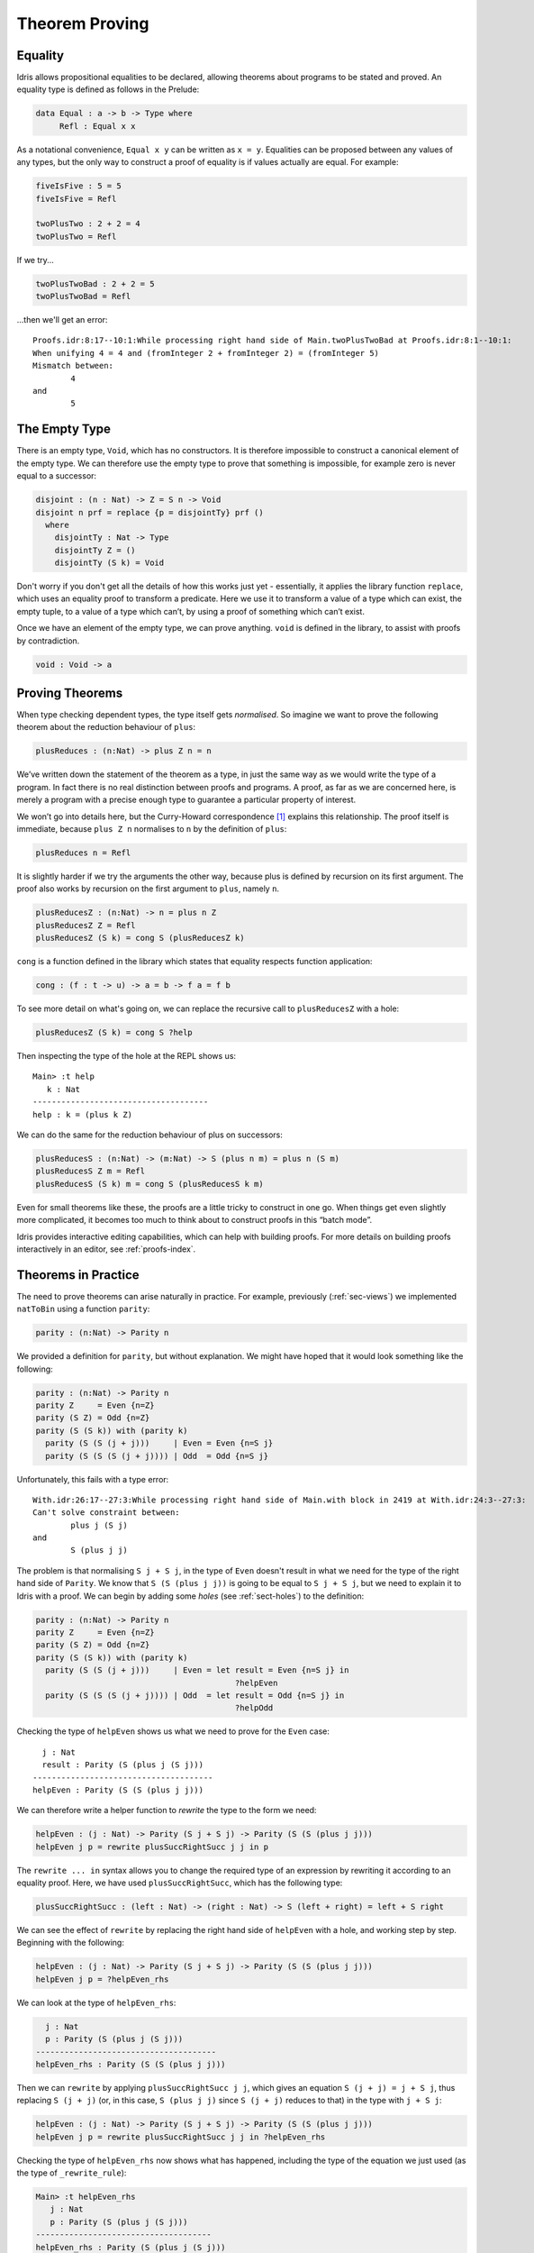 .. _sect-theorems:

***************
Theorem Proving
***************

Equality
========

Idris allows propositional equalities to be declared, allowing theorems about
programs to be stated and proved. An equality type is defined as follows in the
Prelude:

.. code-block:: idris

    data Equal : a -> b -> Type where
         Refl : Equal x x

As a notational convenience, ``Equal x y`` can be written as ``x = y``.
Equalities can be proposed between any values of any types, but the only
way to construct a proof of equality is if values actually are equal.
For example:

.. code-block:: idris

    fiveIsFive : 5 = 5
    fiveIsFive = Refl

    twoPlusTwo : 2 + 2 = 4
    twoPlusTwo = Refl

If we try...

.. code-block:: idris

    twoPlusTwoBad : 2 + 2 = 5
    twoPlusTwoBad = Refl

...then we'll get an error:

::

    Proofs.idr:8:17--10:1:While processing right hand side of Main.twoPlusTwoBad at Proofs.idr:8:1--10:1:
    When unifying 4 = 4 and (fromInteger 2 + fromInteger 2) = (fromInteger 5)
    Mismatch between:
            4
    and
            5

.. _sect-empty:

The Empty Type
==============

There is an empty type, ``Void``, which has no constructors. It is therefore
impossible to construct a canonical element of the empty type. We can therefore
use the empty type to prove that something is impossible, for example zero is
never equal to a successor:

.. code-block:: idris

    disjoint : (n : Nat) -> Z = S n -> Void
    disjoint n prf = replace {p = disjointTy} prf ()
      where
        disjointTy : Nat -> Type
        disjointTy Z = ()
        disjointTy (S k) = Void

Don't worry if you don't get all the details of how this works just yet -
essentially, it applies the library function ``replace``, which uses an
equality proof to transform a predicate. Here we use it to transform a
value of a type which can exist, the empty tuple, to a value of a type
which can’t, by using a proof of something which can’t exist.

Once we have an element of the empty type, we can prove anything.
``void`` is defined in the library, to assist with proofs by
contradiction.

.. code-block:: idris

    void : Void -> a

Proving Theorems
================

When type checking dependent types, the type itself gets *normalised*.
So imagine we want to prove the following theorem about the reduction
behaviour of ``plus``:

.. code-block:: idris

    plusReduces : (n:Nat) -> plus Z n = n

We’ve written down the statement of the theorem as a type, in just the
same way as we would write the type of a program. In fact there is no
real distinction between proofs and programs. A proof, as far as we are
concerned here, is merely a program with a precise enough type to
guarantee a particular property of interest.

We won’t go into details here, but the Curry-Howard correspondence [#Timothy]_
explains this relationship. The proof itself is immediate, because
``plus Z n`` normalises to ``n`` by the definition of ``plus``:

.. code-block:: idris

    plusReduces n = Refl

It is slightly harder if we try the arguments the other way, because
plus is defined by recursion on its first argument. The proof also works
by recursion on the first argument to ``plus``, namely ``n``.

.. code-block:: idris

    plusReducesZ : (n:Nat) -> n = plus n Z
    plusReducesZ Z = Refl
    plusReducesZ (S k) = cong S (plusReducesZ k)

``cong`` is a function defined in the library which states that equality
respects function application:

.. code-block:: idris

    cong : (f : t -> u) -> a = b -> f a = f b

To see more detail on what's going on, we can replace the recursive call to
``plusReducesZ`` with a hole:

.. code-block:: idris
    
    plusReducesZ (S k) = cong S ?help

Then inspecting the type of the hole at the REPL shows us:

::

    Main> :t help
       k : Nat
    -------------------------------------
    help : k = (plus k Z)

We can do the same for the reduction behaviour of plus on successors:

.. code-block:: idris

    plusReducesS : (n:Nat) -> (m:Nat) -> S (plus n m) = plus n (S m)
    plusReducesS Z m = Refl
    plusReducesS (S k) m = cong S (plusReducesS k m)

Even for small theorems like these, the proofs are a little tricky to
construct in one go. When things get even slightly more complicated, it
becomes too much to think about to construct proofs in this “batch
mode”.

Idris provides interactive editing capabilities, which can help with
building proofs. For more details on building proofs interactively in
an editor, see :ref:`proofs-index`.

.. _sect-parity:

Theorems in Practice
====================

The need to prove theorems can arise naturally in practice. For example,
previously (:ref:`sec-views`) we implemented ``natToBin`` using a function
``parity``:

.. code-block:: idris

    parity : (n:Nat) -> Parity n

We provided a definition for ``parity``, but without explanation.  We might
have hoped that it would look something like the following:

.. code-block:: idris

    parity : (n:Nat) -> Parity n
    parity Z     = Even {n=Z}
    parity (S Z) = Odd {n=Z}
    parity (S (S k)) with (parity k)
      parity (S (S (j + j)))     | Even = Even {n=S j}
      parity (S (S (S (j + j)))) | Odd  = Odd {n=S j}

Unfortunately, this fails with a type error:

::

    With.idr:26:17--27:3:While processing right hand side of Main.with block in 2419 at With.idr:24:3--27:3:
    Can't solve constraint between:
            plus j (S j)
    and
            S (plus j j)

The problem is that normalising ``S j + S j``, in the type of ``Even``
doesn't result in what we need for the type of the right hand side of
``Parity``. We know that ``S (S (plus j j))`` is going to be equal to
``S j + S j``, but we need to explain it to Idris with a proof. We can
begin by adding some *holes* (see :ref:`sect-holes`) to the definition:

.. code-block:: idris

    parity : (n:Nat) -> Parity n
    parity Z     = Even {n=Z}
    parity (S Z) = Odd {n=Z}
    parity (S (S k)) with (parity k)
      parity (S (S (j + j)))     | Even = let result = Even {n=S j} in
                                              ?helpEven
      parity (S (S (S (j + j)))) | Odd  = let result = Odd {n=S j} in
                                              ?helpOdd

Checking the type of ``helpEven`` shows us what we need to prove for the
``Even`` case:

::

      j : Nat
      result : Parity (S (plus j (S j)))
    --------------------------------------
    helpEven : Parity (S (S (plus j j)))

We can therefore write a helper function to *rewrite* the type to the form
we need:

.. code-block:: idris

    helpEven : (j : Nat) -> Parity (S j + S j) -> Parity (S (S (plus j j)))
    helpEven j p = rewrite plusSuccRightSucc j j in p

The ``rewrite ... in`` syntax allows you to change the required type of an
expression by rewriting it according to an equality proof. Here, we have
used ``plusSuccRightSucc``, which has the following type:

.. code-block:: idris

    plusSuccRightSucc : (left : Nat) -> (right : Nat) -> S (left + right) = left + S right

We can see the effect of ``rewrite`` by replacing the right hand side of
``helpEven`` with a hole, and working step by step. Beginning with the following:

.. code-block:: idris

    helpEven : (j : Nat) -> Parity (S j + S j) -> Parity (S (S (plus j j)))
    helpEven j p = ?helpEven_rhs

We can look at the type of ``helpEven_rhs``:

.. code-block:: idris

      j : Nat
      p : Parity (S (plus j (S j)))
    --------------------------------------
    helpEven_rhs : Parity (S (S (plus j j)))

Then we can ``rewrite`` by applying ``plusSuccRightSucc j j``, which gives
an equation ``S (j + j) = j + S j``, thus replacing ``S (j + j)`` (or,
in this case, ``S (plus j j)`` since ``S (j + j)`` reduces to that) in the
type with ``j + S j``:

.. code-block:: idris

    helpEven : (j : Nat) -> Parity (S j + S j) -> Parity (S (S (plus j j)))
    helpEven j p = rewrite plusSuccRightSucc j j in ?helpEven_rhs

Checking the type of ``helpEven_rhs`` now shows what has happened, including
the type of the equation we just used (as the type of ``_rewrite_rule``):

.. code-block:: idris

    Main> :t helpEven_rhs
       j : Nat
       p : Parity (S (plus j (S j)))
    -------------------------------------
    helpEven_rhs : Parity (S (plus j (S j)))

Using ``rewrite`` and another helper for the ``Odd`` case, we can complete
``parity`` as follows:

.. code-block:: idris

    helpEven : (j : Nat) -> Parity (S j + S j) -> Parity (S (S (plus j j)))
    helpEven j p = rewrite plusSuccRightSucc j j in p

    helpOdd : (j : Nat) -> Parity (S (S (j + S j))) -> Parity (S (S (S (j + j))))
    helpOdd j p = rewrite plusSuccRightSucc j j in p

    parity : (n:Nat) -> Parity n
    parity Z     = Even {n=Z}
    parity (S Z) = Odd {n=Z}
    parity (S (S k)) with (parity k)
      parity (S (S (j + j)))     | Even = helpEven j (Even {n = S j})
      parity (S (S (S (j + j)))) | Odd  = helpOdd j (Odd {n = S j})

Full details of ``rewrite`` are beyond the scope of this introductory tutorial,
but it is covered in the theorem proving tutorial (see :ref:`proofs-index`).

.. _sect-totality:

Totality Checking
=================

If we really want to trust our proofs, it is important that they are
defined by *total* functions — that is, a function which is defined for
all possible inputs and is guaranteed to terminate. Otherwise we could
construct an element of the empty type, from which we could prove
anything:

.. code-block:: idris

    -- making use of 'hd' being partially defined
    empty1 : Void
    empty1 = hd [] where
        hd : List a -> a
        hd (x :: xs) = x

    -- not terminating
    empty2 : Void
    empty2 = empty2

Internally, Idris checks every definition for totality, and we can check at
the prompt with the ``:total`` command. We see that neither of the above
definitions is total:

::

    Void> :total empty1
    Void.empty1 is not covering due to call to function empty1:hd
    Void> :total empty2
    Void.empty2 is possibly not terminating due to recursive path Void.empty2

Note the use of the word “possibly” — a totality check can never be certain due
to the undecidability of the halting problem. The check is, therefore,
conservative. It is also possible (and indeed advisable, in the case of proofs)
to mark functions as total so that it will be a compile time error for the
totality check to fail:

.. code-block:: idris

    total empty2 : Void
    empty2 = empty2

Reassuringly, our proof in Section :ref:`sect-empty` that the zero and
successor constructors are disjoint is total:

.. code-block:: idris

    Main> :total disjoint
    Main.disjoint is Total

The totality check is, necessarily, conservative. To be recorded as
total, a function ``f`` must:

-  Cover all possible inputs

-  Be *well-founded* — i.e. by the time a sequence of (possibly
   mutually) recursive calls reaches ``f`` again, it must be possible to
   show that one of its arguments has decreased.

-  Not use any data types which are not *strictly positive*

-  Not call any non-total functions

Directives and Compiler Flags for Totality
------------------------------------------

[NOTE: Not all of this is implemented yet for Idris 2]

By default, Idris allows all well-typed definitions, whether total or not.
However, it is desirable for functions to be total as far as possible, as this
provides a guarantee that they provide a result for all possible inputs, in
finite time. It is possible to make total functions a requirement, either:

-  By using the ``--total`` compiler flag.

-  By adding a ``%default total`` directive to a source file. All
   definitions after this will be required to be total, unless
   explicitly flagged as ``partial``.

All functions *after* a ``%default total`` declaration are required to
be total. Correspondingly, after a ``%default partial`` declaration, the
requirement is relaxed.

Finally, the compiler flag ``--warnpartial`` causes to print a warning
for any undeclared partial function.

Totality checking issues
------------------------

Please note that the totality checker is not perfect! Firstly, it is
necessarily conservative due to the undecidability of the halting
problem, so many programs which *are* total will not be detected as
such. Secondly, the current implementation has had limited effort put
into it so far, so there may still be cases where it believes a function
is total which is not. Do not rely on it for your proofs yet!

Hints for totality
------------------

In cases where you believe a program is total, but Idris does not agree, it is
possible to give hints to the checker to give more detail for a termination
argument. The checker works by ensuring that all chains of recursive calls
eventually lead to one of the arguments decreasing towards a base case, but
sometimes this is hard to spot. For example, the following definition cannot be
checked as ``total`` because the checker cannot decide that ``filter (< x) xs``
will always be smaller than ``(x :: xs)``:

.. code-block:: idris

    qsort : Ord a => List a -> List a
    qsort [] = []
    qsort (x :: xs)
       = qsort (filter (< x) xs) ++
          (x :: qsort (filter (>= x) xs))

The function ``assert_smaller``, defined in the prelude, is intended to
address this problem:

.. code-block:: idris

    assert_smaller : a -> a -> a
    assert_smaller x y = y

It simply evaluates to its second argument, but also asserts to the
totality checker that ``y`` is structurally smaller than ``x``. This can
be used to explain the reasoning for totality if the checker cannot work
it out itself. The above example can now be written as:

.. code-block:: idris

    total
    qsort : Ord a => List a -> List a
    qsort [] = []
    qsort (x :: xs)
       = qsort (assert_smaller (x :: xs) (filter (< x) xs)) ++
          (x :: qsort (assert_smaller (x :: xs) (filter (>= x) xs)))

The expression ``assert_smaller (x :: xs) (filter (<= x) xs)`` asserts
that the result of the filter will always be smaller than the pattern
``(x :: xs)``.

In more extreme cases, the function ``assert_total`` marks a
subexpression as always being total:

.. code-block:: idris

    assert_total : a -> a
    assert_total x = x

In general, this function should be avoided, but it can be very useful
when reasoning about primitives or externally defined functions (for
example from a C library) where totality can be shown by an external
argument.


.. [#Timothy] Timothy G. Griffin. 1989. A formulae-as-type notion of
       control. In Proceedings of the 17th ACM SIGPLAN-SIGACT
       symposium on Principles of programming languages (POPL
       '90). ACM, New York, NY, USA, 47-58. DOI=10.1145/96709.96714
       http://doi.acm.org/10.1145/96709.96714
